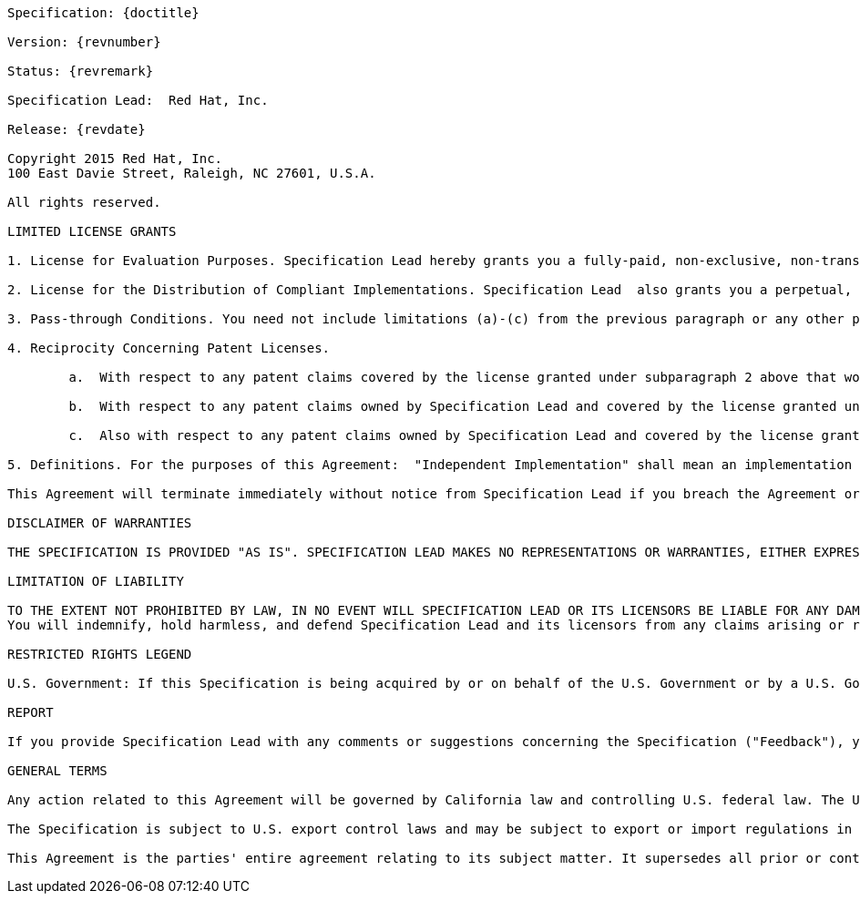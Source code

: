 [subs="normal"]
....

Specification: {doctitle}

Version: {revnumber}

Status: {revremark}

Specification Lead:  Red Hat, Inc.

Release: {revdate}

Copyright 2015 Red Hat, Inc.
100 East Davie Street, Raleigh, NC 27601, U.S.A.

All rights reserved.

LIMITED LICENSE GRANTS

1. License for Evaluation Purposes. Specification Lead hereby grants you a fully-paid, non-exclusive, non-transferable, worldwide, limited license (without the right to sublicense), under Specification Lead's  applicable intellectual property rights to view, download, use and reproduce the Specification only for the purpose of internal evaluation.  This includes (i) developing applications intended to run on an implementation of the Specification, provided that such applications do not themselves implement any portion(s) of the Specification, and (ii) discussing the Specification with any third-party; and (iii) excerpting brief portions of the Specification in oral or written communications which discuss the Specification provided that such excerpts do not in the aggregate constitute a significant portion of the Specification.

2. License for the Distribution of Compliant Implementations. Specification Lead  also grants you a perpetual, non-exclusive, non-transferable, worldwide, fully paid-up, royalty free, limited license (without the right to sublicense) under any applicable copyrights or, subject to the provisions of subsection 4 below, patent rights it may have covering the Specification to create and/or distribute an Independent Implementation of the Specification that: (a) fully implements the Specification including all its required interfaces and functionality; (b) does not modify, subset, superset or otherwise extend the Licensor Name Space, or include any public or protected packages, classes, Java interfaces, fields or methods within the Licensor Name Space other than those required/authorized by the Specification or Specifications being implemented; and (c) passes the Technology Compatibility Kit (including satisfying the requirements of the applicable TCK Users Guide) for such Specification ("Compliant Implementation").  In addition, the foregoing license is expressly conditioned on your not acting outside its scope.  No license is granted hereunder for any other purpose (including, for example, modifying the Specification, other than to the extent of your fair use rights, or distributing the Specification to third parties).  Also, no right, title, or interest in or to any trademarks, service marks, or trade names of Specification Lead or Specification Lead's licensors is granted hereunder.  Java, and Java-related logos, marks and names are trademarks or registered trademarks of Oracle America, Inc. in the U.S. and other countries.

3. Pass-through Conditions. You need not include limitations (a)-(c) from the previous paragraph or any other particular "pass through" requirements in any license You grant concerning the use of your Independent Implementation or products derived from it.  However, except with respect to Independent Implementations (and products derived from them) that satisfy limitations (a)-(c) from the previous paragraph, You may neither:  (a) grant or otherwise pass through to your licensees any licenses under Specification Lead's  applicable intellectual property rights; nor (b) authorize your licensees to make any claims concerning their implementation's compliance with the Specification in question.

4. Reciprocity Concerning Patent Licenses.

	a.  With respect to any patent claims covered by the license granted under subparagraph 2 above that would be infringed by all technically feasible implementations of the Specification, such license is conditioned upon your offering on fair, reasonable and non-discriminatory terms, to any party seeking it from You, a perpetual, non-exclusive, non-transferable, worldwide license under Your patent rights which are or would be infringed by all technically feasible implementations of the Specification to develop, distribute and use a Compliant Implementation.

	b.  With respect to any patent claims owned by Specification Lead and covered by the license granted under subparagraph 2, whether or not their infringement can be avoided in a technically feasible manner when implementing the Specification, such license shall terminate with respect to such claims if You initiate a claim against Specification Lead that it has, in the course of performing its responsibilities as the Specification Lead, induced any other entity to infringe Your patent rights.

	c.  Also with respect to any patent claims owned by Specification Lead and covered by the license granted under subparagraph 2 above, where the infringement of such claims can be avoided in a technically feasible manner when implementing the Specification such license, with respect to such claims, shall terminate if You initiate a claim against Specification Lead  that its making, having made, using, offering to sell, selling or importing a Compliant Implementation infringes Your patent rights.

5. Definitions. For the purposes of this Agreement:  "Independent Implementation" shall mean an implementation of the Specification that neither derives from any of Specification Lead's  source code or binary code materials nor, except with an appropriate and separate license from Specification Lead, includes any of Specification Lead's  source code or binary code materials; "Licensor Name Space" shall mean the public class or interface declarations whose names begin with "java", "javax", "com.<Specification Lead>"  or their equivalents in any subsequent naming convention adopted by Oracle through the Java Community Process, or any recognized successors or replacements thereof; and "Technology Compatibility Kit" or "TCK" shall mean the test suite and accompanying TCK User's Guide provided by Specification Lead  which corresponds to the Specification and that was available either (i) from Specification Lead's 120 days before the first release of Your Independent Implementation that allows its use for commercial purposes, or (ii) more recently than 120 days from such release but against which You elect to test Your implementation of the Specification.

This Agreement will terminate immediately without notice from Specification Lead if you breach the Agreement or act outside the scope of the licenses granted above.

DISCLAIMER OF WARRANTIES

THE SPECIFICATION IS PROVIDED "AS IS". SPECIFICATION LEAD MAKES NO REPRESENTATIONS OR WARRANTIES, EITHER EXPRESS OR IMPLIED, INCLUDING BUT NOT LIMITED TO, WARRANTIES OF MERCHANTABILITY, FITNESS FOR A PARTICULAR PURPOSE, NON-INFRINGEMENT (INCLUDING AS A CONSEQUENCE OF ANY PRACTICE OR IMPLEMENTATION OF THE SPECIFICATION), OR THAT THE CONTENTS OF THE SPECIFICATION ARE SUITABLE FOR ANY PURPOSE.  This document does not represent any commitment to release or implement any portion of the Specification in any product. In addition, the Specification could include technical inaccuracies or typographical errors.

LIMITATION OF LIABILITY

TO THE EXTENT NOT PROHIBITED BY LAW, IN NO EVENT WILL SPECIFICATION LEAD OR ITS LICENSORS BE LIABLE FOR ANY DAMAGES, INCLUDING WITHOUT LIMITATION, LOST REVENUE, PROFITS OR DATA, OR FOR SPECIAL, INDIRECT, CONSEQUENTIAL, INCIDENTAL OR PUNITIVE DAMAGES, HOWEVER CAUSED AND REGARDLESS OF THE THEORY OF LIABILITY, ARISING OUT OF OR RELATED IN ANY WAY TO YOUR HAVING, IMPLEMENTING OR OTHERWISE USING USING  THE SPECIFICATION, EVEN IF SPECIFICATION LEAD AND/OR ITS LICENSORS HAVE BEEN ADVISED OF THE POSSIBILITY OF SUCH DAMAGES.
You will indemnify, hold harmless, and defend Specification Lead and its licensors from any claims arising or resulting from: (i) your use of the Specification; (ii) the use or distribution of your Java application, applet and/or implementation; and/or (iii) any claims that later versions or releases of any Specification furnished to you are incompatible with the Specification provided to you under this license.

RESTRICTED RIGHTS LEGEND

U.S. Government: If this Specification is being acquired by or on behalf of the U.S. Government or by a U.S. Government prime contractor or subcontractor (at any tier), then the Government's rights in the Software and accompanying documentation shall be only as set forth in this license; this is in accordance with 48 C.F.R. 227.7201 through 227.7202-4 (for Department of Defense (DoD) acquisitions) and with 48 C.F.R. 2.101 and 12.212 (for non-DoD acquisitions).

REPORT

If you provide Specification Lead with any comments or suggestions concerning the Specification ("Feedback"), you hereby: (i) agree that such Feedback is provided on a non-proprietary and non-confidential basis, and (ii) grant Specification Lead a perpetual, non-exclusive, worldwide, fully paid-up, irrevocable license, with the right to sublicense through multiple levels of sublicensees, to incorporate, disclose, and use without limitation the Feedback for any purpose.

GENERAL TERMS

Any action related to this Agreement will be governed by California law and controlling U.S. federal law. The U.N. Convention for the International Sale of Goods and the choice of law rules of any jurisdiction will not apply.

The Specification is subject to U.S. export control laws and may be subject to export or import regulations in other countries. Licensee agrees to comply strictly with all such laws and regulations and acknowledges that it has the responsibility to obtain such licenses to export, re-export or import as may be required after delivery to Licensee.

This Agreement is the parties' entire agreement relating to its subject matter. It supersedes all prior or contemporaneous oral or written communications, proposals, conditions, representations and warranties and prevails over any conflicting or additional terms of any quote, order,  acknowledgment, or other communication between the parties relating to its subject matter during the term of this Agreement. No modification to this Agreement will be binding, unless in writing and signed by an authorized representative of each party.
....
